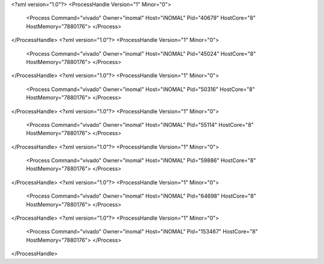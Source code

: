 <?xml version="1.0"?>
<ProcessHandle Version="1" Minor="0">
    <Process Command="vivado" Owner="inomal" Host="iNOMAL" Pid="40679" HostCore="8" HostMemory="7880176">
    </Process>
</ProcessHandle>
<?xml version="1.0"?>
<ProcessHandle Version="1" Minor="0">
    <Process Command="vivado" Owner="inomal" Host="iNOMAL" Pid="45024" HostCore="8" HostMemory="7880176">
    </Process>
</ProcessHandle>
<?xml version="1.0"?>
<ProcessHandle Version="1" Minor="0">
    <Process Command="vivado" Owner="inomal" Host="iNOMAL" Pid="50316" HostCore="8" HostMemory="7880176">
    </Process>
</ProcessHandle>
<?xml version="1.0"?>
<ProcessHandle Version="1" Minor="0">
    <Process Command="vivado" Owner="inomal" Host="iNOMAL" Pid="55114" HostCore="8" HostMemory="7880176">
    </Process>
</ProcessHandle>
<?xml version="1.0"?>
<ProcessHandle Version="1" Minor="0">
    <Process Command="vivado" Owner="inomal" Host="iNOMAL" Pid="59886" HostCore="8" HostMemory="7880176">
    </Process>
</ProcessHandle>
<?xml version="1.0"?>
<ProcessHandle Version="1" Minor="0">
    <Process Command="vivado" Owner="inomal" Host="iNOMAL" Pid="64698" HostCore="8" HostMemory="7880176">
    </Process>
</ProcessHandle>
<?xml version="1.0"?>
<ProcessHandle Version="1" Minor="0">
    <Process Command="vivado" Owner="inomal" Host="iNOMAL" Pid="153467" HostCore="8" HostMemory="7880176">
    </Process>
</ProcessHandle>
